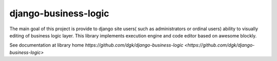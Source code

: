 django-business-logic
=====================

The main goal of this project is provide to django site users( such as administrators or ordinal users)
ability to visually editing of business logic layer. This library implements execution engine and code editor
based on awesome blockly.

See documentation at library home `https://github.com/dgk/django-business-logic <https://github.com/dgk/django-business-logic>`




